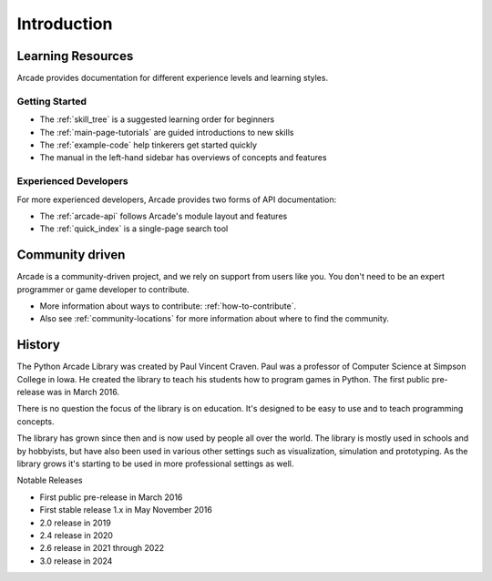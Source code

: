 
Introduction
============

.. _intro_learning_resources:

Learning Resources
------------------

Arcade provides documentation for different experience levels and
learning styles.

Getting Started
^^^^^^^^^^^^^^^

* The :ref:`skill_tree` is a suggested learning order for beginners
* The :ref:`main-page-tutorials` are guided introductions to new skills
* The :ref:`example-code` help tinkerers get started quickly
* The manual in the left-hand sidebar has overviews of concepts and features

Experienced Developers
^^^^^^^^^^^^^^^^^^^^^^

For more experienced developers, Arcade provides two forms of
API documentation:

* The :ref:`arcade-api` follows Arcade's module layout and features
* The :ref:`quick_index` is a single-page search tool

Community driven
----------------

Arcade is a community-driven project, and we rely on support from users like you.
You don't need to be an expert programmer or game developer to contribute.

* More information about ways to contribute: :ref:`how-to-contribute`.
* Also see :ref:`community-locations` for more information about where to find the
  community.

History
-------

The Python Arcade Library was created by Paul Vincent Craven. Paul was a professor
of Computer Science at Simpson College in Iowa. He created the library
to teach his students how to program games in Python. The first public pre-release
was in March 2016.

There is no question the focus of the library is on education. It's designed to
be easy to use and to teach programming concepts.

The library has grown since then and is now used by people all over the world.
The library is mostly used in schools and by hobbyists, but have also been used in
various other settings such as visualization, simulation and prototyping. As the
library grows it's starting to be used in more professional settings as well.

Notable Releases

* First public pre-release in March 2016
* First stable release 1.x in May November 2016
* 2.0 release in 2019
* 2.4 release in 2020
* 2.6 release in 2021 through 2022
* 3.0 release in 2024
